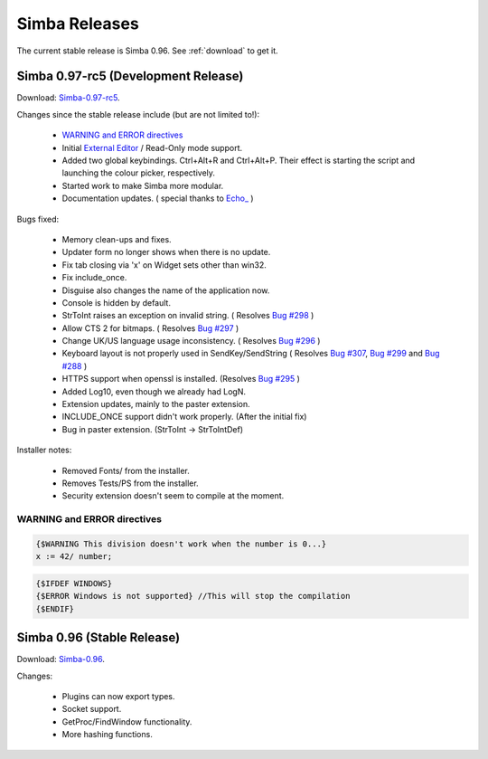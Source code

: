 .. _releases:

Simba Releases
==============

The current stable release is Simba 0.96.
See :ref:`download` to get it.

.. _simba-0.97-rc5:

Simba 0.97-rc5 (Development Release)
------------------------------------

Download: `Simba-0.97-rc5
<http://simba.villavu.com/bin/Release/0.97-rc5/SimbaInstaller.exe>`_.

Changes since the stable release include (but are not limited to!):

    -   `WARNING and ERROR directives`_
    -   Initial `External Editor <http://docs.villavu.com/simba/features/ui.html#read-only-external-editor-mode>`_ / Read-Only mode support.
    -   Added two global keybindings. Ctrl+Alt+R and Ctrl+Alt+P. Their effect is starting the script and launching the colour picker, respectively.
    -   Started work to make Simba more modular.
    -   Documentation updates.
        (  special thanks to `Echo_ <http://villavu.com/forum/showpost.php?p=788000&postcount=2>`_ )

Bugs fixed:

    -   Memory clean-ups and fixes.
    -   Updater form no longer shows when there is no update.
    -   Fix tab closing via 'x' on Widget sets other than win32.
    -   Fix include_once.
    -   Disguise also changes the name of the application now.
    -   Console is hidden by default.
    -   StrToInt raises an exception on invalid string.
        ( Resolves `Bug #298 <http://bugs.villavu.com/view.php?id=298>`_ )
    -   Allow CTS 2 for bitmaps.
        ( Resolves `Bug #297 <http://bugs.villavu.com/view.php?id=297>`_ )
    -   Change UK/US language usage inconsistency.
        ( Resolves `Bug #296 <http://bugs.villavu.com/view.php?id=296>`_ )
    -   Keyboard layout is not properly used in SendKey/SendString
        ( Resolves `Bug #307 <http://bugs.villavu.com/view.php?id=307>`_,
        `Bug #299 <http://bugs.villavu.com/view.php?id=299>`_ and
        `Bug #288 <http://bugs.villavu.com/view.php?id=288>`_ )
    -   HTTPS support when openssl is installed.
        (Resolves  `Bug #295 <http://bugs.villavu.com/view.php?id=295>`_ )
    -   Added Log10, even though we already had LogN.
    -   Extension updates, mainly to the paster extension.
    -   INCLUDE_ONCE support didn't work properly. (After the initial fix)
    -   Bug in paster extension. (StrToInt -> StrToIntDef)

Installer notes:

    -   Removed Fonts/ from the installer.
    -   Removes Tests/PS from the installer.
    -   Security extension doesn't seem to compile at the moment.


WARNING and ERROR directives
~~~~~~~~~~~~~~~~~~~~~~~~~~~~

.. code-block:: pascal

    {$WARNING This division doesn't work when the number is 0...}
    x := 42/ number;

.. code-block:: pascal

    {$IFDEF WINDOWS}
    {$ERROR Windows is not supported} //This will stop the compilation
    {$ENDIF}




Simba 0.96 (Stable Release)
---------------------------

Download: `Simba-0.96
<http://simba.villavu.com/bin/Release/0.96rc/SimbaInstaller.exe>`_.

Changes:

    -   Plugins can now export types.
    -   Socket support.
    -   GetProc/FindWindow functionality.
    -   More hashing functions.

